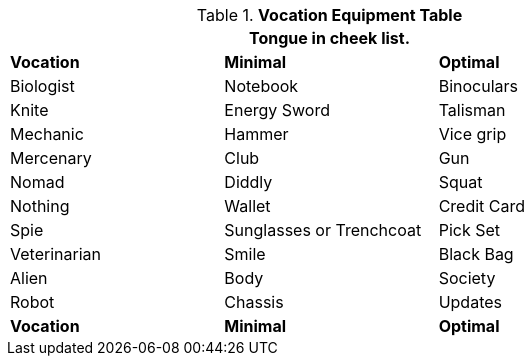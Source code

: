 .*Vocation Equipment Table*
[width="75%",cols="3*<",frame="all", stripes="even"]
|===
3+<|Tongue in cheek list.

s|Vocation
s|Minimal
s|Optimal

|Biologist
|Notebook
|Binoculars

|Knite
|Energy Sword
|Talisman

|Mechanic
|Hammer
|Vice grip


|Mercenary
|Club
|Gun


|Nomad
|Diddly
|Squat


|Nothing
|Wallet
|Credit Card


|Spie
|Sunglasses or Trenchcoat
|Pick Set

|Veterinarian
|Smile
|Black Bag

|Alien
|Body
|Society

|Robot
|Chassis
|Updates




s|Vocation
s|Minimal
s|Optimal
|===
